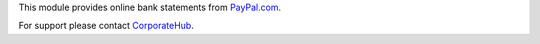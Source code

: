 This module provides online bank statements from
`PayPal.com <https://paypal.com/>`_.

For support please contact `CorporateHub <mailto:support@corphub.eu>`_.
